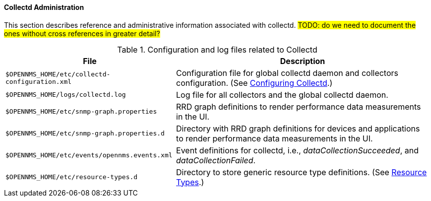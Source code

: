 // Allow GitHub image rendering
:imagesdir: ../../images

==== Collectd Administration

This section describes reference and administrative information associated with collectd. 
#TODO: do we need to document the ones without cross references in greater detail?#

.Configuration and log files related to Collectd
[options="header, autowidth"]
|===
| File                                           | Description 
| `$OPENNMS_HOME/etc/collectd-configuration.xml` | Configuration file for global collectd daemon and collectors configuration. (See <<configuration.adoc, Configuring Collectd>>.)
| `$OPENNMS_HOME/logs/collectd.log`              | Log file for all collectors and the global collectd daemon.
| `$OPENNMS_HOME/etc/snmp-graph.properties`      | RRD graph definitions to render performance data measurements in the UI.
| `$OPENNMS_HOME/etc/snmp-graph.properties.d`    | Directory with RRD graph definitions for devices and applications to render performance data measurements in the UI.
| `$OPENNMS_HOME/etc/events/opennms.events.xml`  | Event definitions for collectd, i.e., _dataCollectionSucceeded_, and _dataCollectionFailed_.
| `$OPENNMS_HOME/etc/resource-types.d`           | Directory to store generic resource type definitions. (See <<resource-types.adoc, Resource Types>>.)
|===

